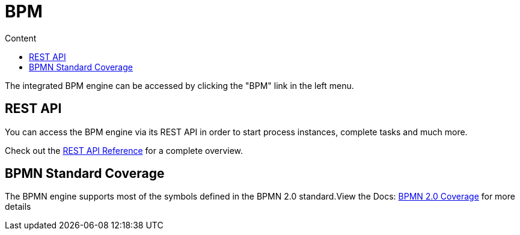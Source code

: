= BPM
:doctype: book
:toc: left
:toc-title: Content 
:imagesdir: ./resources/
ifdef::env-github,env-browser[:outfilesuffix: .adoc]

The integrated BPM engine can be accessed by clicking the "BPM" link in the left menu. 

////
TODO
////


== REST API

You can access the BPM engine via its REST API in order to start process instances, complete tasks and much more. 

Check out the link:https://docs.camunda.org/manual/7.12/reference/rest/?__hstc=252030934.61b0d006ec2a4dde6243c8bc708902e7.1582894819763.1582894819763.1582894819763.1&__hssc=252030934.6.1582894819763&__hsfp=3656928582[REST API Reference] for a complete overview.

== BPMN Standard Coverage

The BPMN engine supports most of the symbols defined in the BPMN 2.0 standard.View the Docs: link:https://docs.camunda.org/manual/7.12/reference/bpmn20/?__hstc=252030934.61b0d006ec2a4dde6243c8bc708902e7.1582894819763.1582894819763.1582894819763.1&__hssc=252030934.6.1582894819763&__hsfp=3656928582[BPMN 2.0 Coverage] for more details
